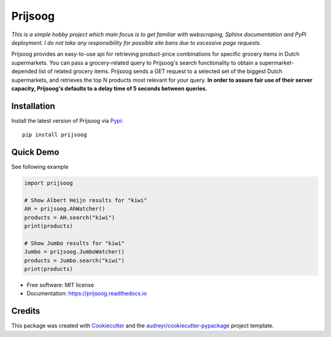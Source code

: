 .. raw:: html

   <p align="center">
   <img height="200px" src="https://raw.githubusercontent.com/PepijnBoers/prijsoog/master/assets/prijsoog.png">
   </p>


========
Prijsoog
========


.. image:: https://img.shields.io/pypi/v/prijsoog.svg
        :target: https://pypi.python.org/pypi/prijsoog

.. image:: https://codecov.io/gh/PepijnBoers/prijsoog/branch/master/graph/badge.svg?token=NN5DTM3M60
        :target: https://codecov.io/gh/PepijnBoers/prijsoog  

.. image:: https://readthedocs.org/projects/prijsoog/badge/?version=latest
        :target: https://pepijnboers.github.io/prijsoog/_build/html/index.html
        :alt: Documentation Status


*This is a simple hobby project which main focus is to get familiar with webscraping, Sphinx documentation and PyPi deployment. I do not take any responsibility for possible site bans due to excessive page requests.*

Prijsoog provides an easy-to-use api for retrieving product-price combinations for specific grocery items in Dutch supermarkets. You can pass a grocery-related query to Prijsoog's search functionality to obtain a supermarket-depended list of related grocery items. Prijsoog sends a GET request to a selected set of the biggest Dutch supermarkets, and retrieves the top N products most relevant for your query. **In order to assure fair use of their server capacity, Prijsoog's defaults to a delay time of 5 seconds between queries.**


Installation
------------
Install the latest version of Prijsoog via `Pypi <https://pypi.org//>`_:
::

        pip install prijsoog

Quick Demo
----------

See following example

.. code-block:: python

        import prijsoog

        # Show Albert Heijn results for "kiwi"
        AH = prijsoog.AhWatcher()
        products = AH.search("kiwi")
        print(products)

        # Show Jumbo results for "kiwi"
        Jumbo = prijsoog.JumboWatcher()
        products = Jumbo.search("kiwi")
        print(products)



* Free software: MIT license
* Documentation: https://prijsoog.readthedocs.io


Credits
-------

This package was created with Cookiecutter_ and the `audreyr/cookiecutter-pypackage`_ project template.

.. _Cookiecutter: https://github.com/audreyr/cookiecutter
.. _`audreyr/cookiecutter-pypackage`: https://github.com/audreyr/cookiecutter-pypackage
